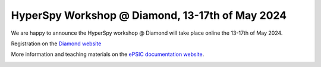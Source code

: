 .. post:: 2024-04-22
   :tags: training, diamond
   :category: event

HyperSpy Workshop @ Diamond, 13-17th of May 2024
================================================

We are happy to announce the HyperSpy workshop @ Diamond will take place online the 13-17th of May 2024.

Registration on the `Diamond website <https://www.diamond.ac.uk/Home/Events/2024/HyperSpy-Workshop-2024.html>`_

More information and teaching materials on the `ePSIC documentation website <https://diamondlightsource.atlassian.net/wiki/spaces/EPSICWEB/pages/1088061441/Hyperspy+Workshop-+2024>`_.

.. image:: https://www.diamond.ac.uk/.resources/DiamondLightModule/webresources/img/Diamond-logo-colour.png
    :alt: Diamond logo
    :width: 200
    :target: https://diamondlightsource.atlassian.net/wiki/spaces/EPSICWEB/pages/1088061441/Hyperspy+Workshop-+2024
